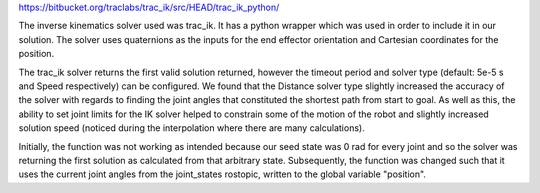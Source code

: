 https://bitbucket.org/traclabs/trac_ik/src/HEAD/trac_ik_python/

The inverse kinematics solver used was trac_ik. It has a python wrapper which was used in order to include it in our solution. The solver uses quaternions as the inputs for the end effector orientation and Cartesian coordinates for the position. 

The trac_ik solver returns the first valid solution returned, however the timeout period and solver type (default: 5e-5 s and Speed respectively) can be configured. We found that the Distance solver type slightly increased the accuracy of the solver with regards to finding the joint angles that constituted the shortest path from start to goal. As well as this, the ability to set joint limits for the IK solver helped to constrain some of the motion of the robot and slightly increased solution speed (noticed during the interpolation where there are many calculations).

Initially, the function was not working as intended because our seed state was 0 rad for every joint and so the solver was returning the first solution as calculated from that arbitrary state. Subsequently, the function was changed such that it uses the current joint angles from the joint_states rostopic, written to the global variable "position".
